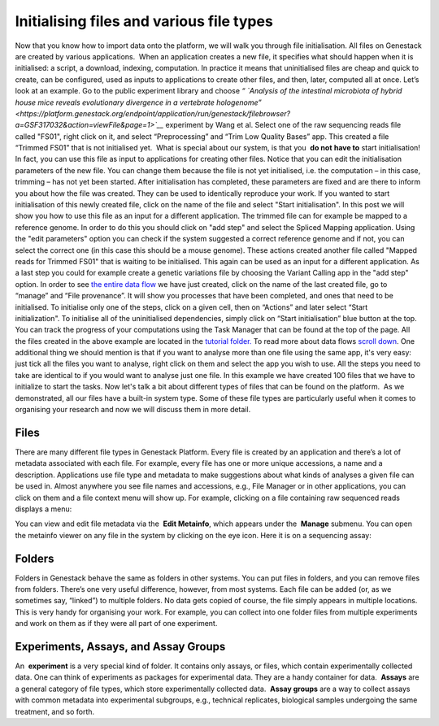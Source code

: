 Initialising files and various file types
*****************************************

Now that you know how to import data onto the platform, we will walk you
through file initialisation. All files on Genestack are created by
various applications.  When an application creates a new file, it
specifies what should happen when it is initialised: a script, a
download, indexing, computation. In practice it means that uninitialised
files are cheap and quick to create, can be configured, used as inputs
to applications to create other files, and then, later, computed all at
once. Let’s look at an example. Go to the public experiment library and
choose *“* *`Analysis of the intestinal microbiota of hybrid house mice
reveals evolutionary divergence in a vertebrate
hologenome” <https://platform.genestack.org/endpoint/application/run/genestack/filebrowser?a=GSF317032&action=viewFile&page=1>`__*
experiment by Wang et al. Select one of the raw sequencing reads file
called "FS01", right click on it, and select “Preprocessing” and “Trim
Low Quality Bases” app. This created a file “Trimmed FS01” that is not
initialised yet.  What is special about our system, is that you  **do
not** **have to** start initialisation! In fact, you can use this file
as input to applications for creating other files. |trim low quality
bases app| Notice that you can edit the initialisation parameters of
the new file. You can change them because the file is not yet
initialised, i.e. the computation – in this case, trimming – has not yet
been started. After initialisation has completed, these parameters are
fixed and are there to inform you about how the file was created. They
can be used to identically reproduce your work. If you wanted to start
initialisation of this newly created file, click on the name of the file
and select "Start initialisation". |trim low quality bases start
initialization| In this post we will show you how to use this file as
an input for a different application. The trimmed file can for example
be mapped to a reference genome. In order to do this you should click on
"add step" and select the Spliced Mapping application. Using the "edit
parameters" option you can check if the system suggested a correct
reference genome and if not, you can select the correct one (in this
case this should be a mouse genome). These actions created another file
called "Mapped reads for Trimmed FS01" that is waiting to be
initialised. |spliced mapping mouse genome| This again can be used as an
input for a different application. As a last step you could for
example create a genetic variations file by choosing the Variant Calling
app in the "add step" option. In order to see `the entire data
flow <https://platform.genestack.org/endpoint/application/run/genestack/datafloweditor?a=GSF1016183&action=viewFile>`__
we have just created, click on the name of the last created file, go to
“manage” and “File provenance”. |file provenence| It will show
you processes that have been completed, and ones that need to be
initialised. To initialise only one of the steps, click on a given cell,
then on “Actions” and later select “Start initialization". To initialise
all of the uninitialised dependencies, simply click on “Start
initialisation” blue button at the top. |file provenance| You can track
the progress of your computations using the Task Manager that can be
found at the top of the page. All the files created in the above example
are located in the `tutorial
folder. <https://platform.genestack.org/endpoint/application/run/genestack/filebrowser?a=GSF1016175&action=viewFile&page=1>`__ To
read more about data flows `scroll down <#reproduce>`__. One additional
thing we should mention is that if you want to analyse more than one
file using the same app, it's very easy: just tick all the files you
want to analyse, right click on them and select the app you wish to use.
|running an app on multiple files| All the steps you need to take are
identical to if you would want to analyse just one file. In this example
we have created 100 files that we have to initialize to start the tasks.
|app page 100 files| Now let's talk a bit about different types of files
that can be found on the platform.  As we demonstrated, all our files
have a built-in system type. Some of these file types are particularly
useful when it comes to organising your research and now we will discuss
them in more detail.

Files
~~~~~

There are many different file types in Genestack Platform. Every file is
created by an application and there’s a lot of metadata associated with
each file. For example, every file has one or more unique accessions, a
name and a description. Applications use file type and metadata to make
suggestions about what kinds of analyses a given file can be used in.
Almost anywhere you see file names and accessions, e.g., File Manager or
in other applications, you can click on them and a file context menu
will show up. For example, clicking on a file containing raw sequenced
reads displays a menu:

|dropdown menu raw sequencing reads|

You can
view and edit file metadata via the  **Edit Metainfo**, which appears
under the  **Manage** submenu. |edit metainfo2| You can open the
metainfo viewer on any file in the system by clicking on the eye icon.
Here it is on a sequencing assay:

|edit metainfo|



Folders
~~~~~~~

Folders in Genestack behave the same as folders in other systems. You
can put files in folders, and you can remove files from folders. There’s
one very useful difference, however, from most systems. Each file can be
added (or, as we sometimes say, “linked”) to multiple folders. No data
gets copied of course, the file simply appears in multiple locations.
This is very handy for organising your work. For example, you can
collect into one folder files from multiple experiments and work on them
as if they were all part of one experiment.

Experiments, Assays, and Assay Groups
~~~~~~~~~~~~~~~~~~~~~~~~~~~~~~~~~~~~~

An  **experiment** is a very special kind of folder. It contains only
assays, or files, which contain experimentally collected data. One can
think of experiments as packages for experimental data. They are a handy
container for data.  **Assays** are a general category of file types,
which store experimentally collected data.  **Assay groups** are a way
to collect assays with common metadata into experimental subgroups,
e.g., technical replicates, biological samples undergoing the same
treatment, and so forth.

.. |trim low quality bases app| image:: images/trim-low-quality-bases-app.png
.. |spliced mapping mouse genome| image:: images/spliced-mapping-mouse.png
.. |trim low quality bases start initialization| image:: images/spliced-mapping-mouse.png
.. |file provenence| image:: images/file-provenence.png
.. |file provenance| image:: images/file-provenance.png
.. |running an app on multiple files| image:: images/running-an-app-on-multiple-files.png
.. |app page 100 files| image:: images/app-page-100-files.png
.. |dropdown menu raw sequencing reads| image:: images/dropdown-menu.png
.. |edit metainfo2| image:: images/edit-metainfo2.png
.. |edit metainfo| image:: images/edit-metainfo.png
